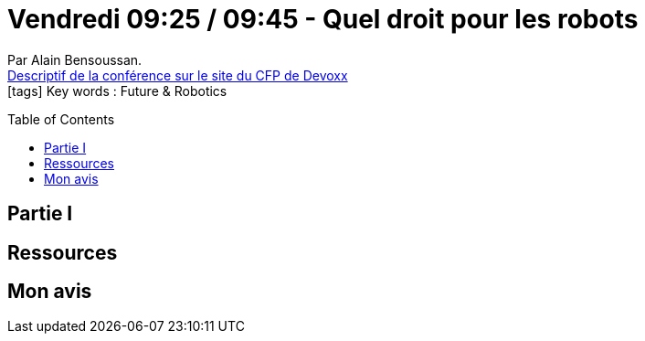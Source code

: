 = Vendredi 09:25 / 09:45 - Quel droit pour les robots
:toc:
:toclevels: 3
:toc-placement: preamble
:lb: pass:[<br> +]
:imagesdir: images
:icons: font
:source-highlighter: highlightjs

Par Alain Bensoussan. +
https://cfp.devoxx.fr/2017/talk/EOM-5359/Quel_droit_pour_les_robots[Descriptif de la conférence sur le site du CFP de Devoxx] +
icon:tags[] Key words : Future & Robotics

// ifdef::env-github[]
// https://www.youtube.com/watch?v=XXXXXX[vidéo de la présentation sur YouTube]
// endif::[]
// ifdef::env-browser[]
// video::XXXXXX[youtube, width=640, height=480]
// endif::[]


== Partie I



== Ressources



== Mon avis


